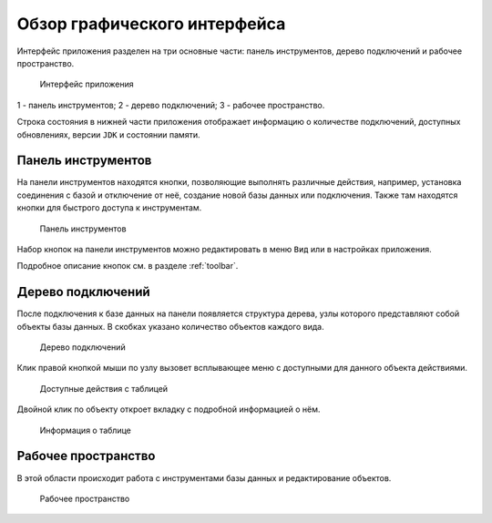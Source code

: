 Обзор графического интерфейса
=================================

Интерфейс приложения разделен на три основные части: панель инструментов, дерево подключений и рабочее пространство.

.. figure:: img/overview.png

    Интерфейс приложения

1 - панель инструментов;
2 - дерево подключений;
3 - рабочее пространство.

Строка состояния в нижней части приложения отображает информацию о количестве подключений, 
доступных обновлениях, версии ``JDK`` и состоянии памяти.

Панель инструментов
---------------------

На панели инструментов находятся кнопки, позволяющие выполнять различные действия, например, установка соединения с базой 
и отключение от неё, создание новой базы данных или подключения. Также там находятся кнопки для быстрого доступа к инструментам.

.. figure:: img/toolbar.png

    Панель инструментов

Набор кнопок на панели инструментов можно редактировать в меню ``Вид`` или в настройках приложения.

Подробное описание кнопок см. в разделе :ref:`toolbar`.

Дерево подключений
-----------------------

После подключения к базе данных на панели появляется структура дерева, узлы которого представляют собой объекты базы данных. 
В скобках указано количество объектов каждого вида.

.. figure:: img/tree.png

    Дерево подключений

Клик правой кнопкой мыши по узлу вызовет всплывающее меню с доступными для данного объекта действиями. 

.. figure:: img/tree_options.png

    Доступные действия с таблицей

Двойной клик по объекту откроет вкладку с подробной информацией о нём.

.. figure:: img/tree_object.png

    Информация о таблице

Рабочее пространство
----------------------

В этой области происходит работа с инструментами базы данных и редактирование объектов.

.. figure:: img/workspace.png

    Рабочее пространство

